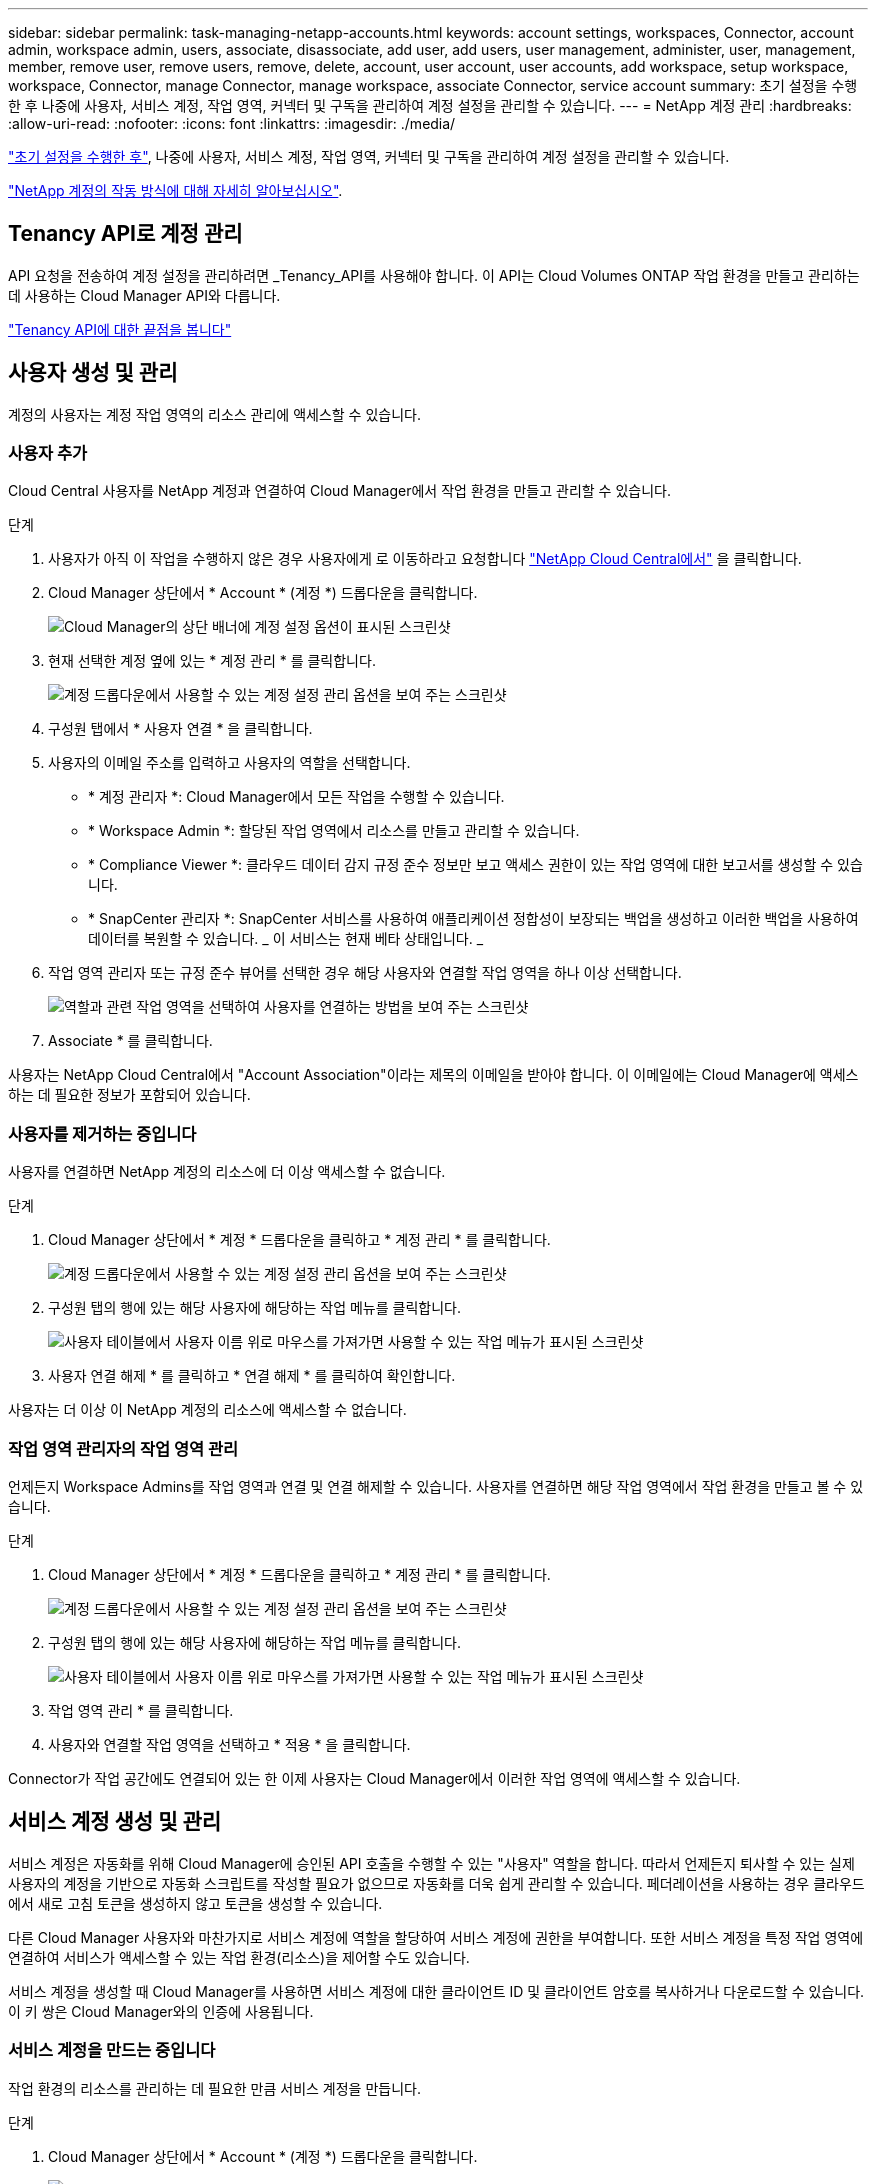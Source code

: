 ---
sidebar: sidebar 
permalink: task-managing-netapp-accounts.html 
keywords: account settings, workspaces, Connector, account admin, workspace admin, users, associate, disassociate, add user, add users, user management, administer, user, management, member, remove user, remove users, remove, delete, account, user account, user accounts, add workspace, setup workspace, workspace, Connector, manage Connector, manage workspace, associate Connector, service account 
summary: 초기 설정을 수행한 후 나중에 사용자, 서비스 계정, 작업 영역, 커넥터 및 구독을 관리하여 계정 설정을 관리할 수 있습니다. 
---
= NetApp 계정 관리
:hardbreaks:
:allow-uri-read: 
:nofooter: 
:icons: font
:linkattrs: 
:imagesdir: ./media/


[role="lead"]
link:task-setting-up-netapp-accounts.html["초기 설정을 수행한 후"], 나중에 사용자, 서비스 계정, 작업 영역, 커넥터 및 구독을 관리하여 계정 설정을 관리할 수 있습니다.

link:concept-netapp-accounts.html["NetApp 계정의 작동 방식에 대해 자세히 알아보십시오"].



== Tenancy API로 계정 관리

API 요청을 전송하여 계정 설정을 관리하려면 _Tenancy_API를 사용해야 합니다. 이 API는 Cloud Volumes ONTAP 작업 환경을 만들고 관리하는 데 사용하는 Cloud Manager API와 다릅니다.

https://docs.netapp.com/us-en/cloud-manager-automation/tenancy/overview.html["Tenancy API에 대한 끝점을 봅니다"^]



== 사용자 생성 및 관리

계정의 사용자는 계정 작업 영역의 리소스 관리에 액세스할 수 있습니다.



=== 사용자 추가

Cloud Central 사용자를 NetApp 계정과 연결하여 Cloud Manager에서 작업 환경을 만들고 관리할 수 있습니다.

.단계
. 사용자가 아직 이 작업을 수행하지 않은 경우 사용자에게 로 이동하라고 요청합니다 https://cloud.netapp.com["NetApp Cloud Central에서"^] 을 클릭합니다.
. Cloud Manager 상단에서 * Account * (계정 *) 드롭다운을 클릭합니다.
+
image:screenshot_account_settings_menu.gif["Cloud Manager의 상단 배너에 계정 설정 옵션이 표시된 스크린샷"]

. 현재 선택한 계정 옆에 있는 * 계정 관리 * 를 클릭합니다.
+
image:screenshot_manage_account_settings.gif["계정 드롭다운에서 사용할 수 있는 계정 설정 관리 옵션을 보여 주는 스크린샷"]

. 구성원 탭에서 * 사용자 연결 * 을 클릭합니다.
. 사용자의 이메일 주소를 입력하고 사용자의 역할을 선택합니다.
+
** * 계정 관리자 *: Cloud Manager에서 모든 작업을 수행할 수 있습니다.
** * Workspace Admin *: 할당된 작업 영역에서 리소스를 만들고 관리할 수 있습니다.
** * Compliance Viewer *: 클라우드 데이터 감지 규정 준수 정보만 보고 액세스 권한이 있는 작업 영역에 대한 보고서를 생성할 수 있습니다.
** * SnapCenter 관리자 *: SnapCenter 서비스를 사용하여 애플리케이션 정합성이 보장되는 백업을 생성하고 이러한 백업을 사용하여 데이터를 복원할 수 있습니다. _ 이 서비스는 현재 베타 상태입니다. _


. 작업 영역 관리자 또는 규정 준수 뷰어를 선택한 경우 해당 사용자와 연결할 작업 영역을 하나 이상 선택합니다.
+
image:screenshot_associate_user.gif["역할과 관련 작업 영역을 선택하여 사용자를 연결하는 방법을 보여 주는 스크린샷"]

. Associate * 를 클릭합니다.


사용자는 NetApp Cloud Central에서 "Account Association"이라는 제목의 이메일을 받아야 합니다. 이 이메일에는 Cloud Manager에 액세스하는 데 필요한 정보가 포함되어 있습니다.



=== 사용자를 제거하는 중입니다

사용자를 연결하면 NetApp 계정의 리소스에 더 이상 액세스할 수 없습니다.

.단계
. Cloud Manager 상단에서 * 계정 * 드롭다운을 클릭하고 * 계정 관리 * 를 클릭합니다.
+
image:screenshot_manage_account_settings.gif["계정 드롭다운에서 사용할 수 있는 계정 설정 관리 옵션을 보여 주는 스크린샷"]

. 구성원 탭의 행에 있는 해당 사용자에 해당하는 작업 메뉴를 클릭합니다.
+
image:screenshot_associate_user_workspace.png["사용자 테이블에서 사용자 이름 위로 마우스를 가져가면 사용할 수 있는 작업 메뉴가 표시된 스크린샷"]

. 사용자 연결 해제 * 를 클릭하고 * 연결 해제 * 를 클릭하여 확인합니다.


사용자는 더 이상 이 NetApp 계정의 리소스에 액세스할 수 없습니다.



=== 작업 영역 관리자의 작업 영역 관리

언제든지 Workspace Admins를 작업 영역과 연결 및 연결 해제할 수 있습니다. 사용자를 연결하면 해당 작업 영역에서 작업 환경을 만들고 볼 수 있습니다.

.단계
. Cloud Manager 상단에서 * 계정 * 드롭다운을 클릭하고 * 계정 관리 * 를 클릭합니다.
+
image:screenshot_manage_account_settings.gif["계정 드롭다운에서 사용할 수 있는 계정 설정 관리 옵션을 보여 주는 스크린샷"]

. 구성원 탭의 행에 있는 해당 사용자에 해당하는 작업 메뉴를 클릭합니다.
+
image:screenshot_associate_user_workspace.png["사용자 테이블에서 사용자 이름 위로 마우스를 가져가면 사용할 수 있는 작업 메뉴가 표시된 스크린샷"]

. 작업 영역 관리 * 를 클릭합니다.
. 사용자와 연결할 작업 영역을 선택하고 * 적용 * 을 클릭합니다.


Connector가 작업 공간에도 연결되어 있는 한 이제 사용자는 Cloud Manager에서 이러한 작업 영역에 액세스할 수 있습니다.



== 서비스 계정 생성 및 관리

서비스 계정은 자동화를 위해 Cloud Manager에 승인된 API 호출을 수행할 수 있는 "사용자" 역할을 합니다. 따라서 언제든지 퇴사할 수 있는 실제 사용자의 계정을 기반으로 자동화 스크립트를 작성할 필요가 없으므로 자동화를 더욱 쉽게 관리할 수 있습니다. 페더레이션을 사용하는 경우 클라우드에서 새로 고침 토큰을 생성하지 않고 토큰을 생성할 수 있습니다.

다른 Cloud Manager 사용자와 마찬가지로 서비스 계정에 역할을 할당하여 서비스 계정에 권한을 부여합니다. 또한 서비스 계정을 특정 작업 영역에 연결하여 서비스가 액세스할 수 있는 작업 환경(리소스)을 제어할 수도 있습니다.

서비스 계정을 생성할 때 Cloud Manager를 사용하면 서비스 계정에 대한 클라이언트 ID 및 클라이언트 암호를 복사하거나 다운로드할 수 있습니다. 이 키 쌍은 Cloud Manager와의 인증에 사용됩니다.



=== 서비스 계정을 만드는 중입니다

작업 환경의 리소스를 관리하는 데 필요한 만큼 서비스 계정을 만듭니다.

.단계
. Cloud Manager 상단에서 * Account * (계정 *) 드롭다운을 클릭합니다.
+
image:screenshot_account_settings_menu.gif["Cloud Manager의 상단 배너에 계정 설정 옵션이 표시된 스크린샷"]

. 현재 선택한 계정 옆에 있는 * 계정 관리 * 를 클릭합니다.
+
image:screenshot_manage_account_settings.gif["계정 드롭다운에서 사용할 수 있는 계정 설정 관리 옵션을 보여 주는 스크린샷"]

. 구성원 탭에서 * 서비스 계정 만들기 * 를 클릭합니다.
. 이름을 입력하고 역할을 선택합니다. 계정 관리자 이외의 역할을 선택한 경우 이 서비스 계정과 연결할 작업 영역을 선택합니다.
. Create * 를 클릭합니다.
. 클라이언트 ID 및 클라이언트 암호를 복사하거나 다운로드합니다.
+
클라이언트 암호는 한 번만 표시되며 Cloud Manager가 어느 곳에나 저장할 수 없습니다. 암호를 복사하거나 다운로드한 후 안전하게 보관하십시오.

. 닫기 * 를 클릭합니다.




=== 서비스 계정에 대한 베어러 토큰을 가져오는 중입니다

를 API 호출하기 위해 https://docs.netapp.com/us-en/cloud-manager-automation/tenancy/overview.html["테넌시 API"^]서비스 계정에 대한 베어러 토큰을 얻어야 합니다.

[source, curl]
----
curl --location --request POST 'https://netapp-cloud-account.auth0.com/oauth/token' \
--header 'Content-Type: application/json' \
--data-raw '{
    "grant_type": "client_credentials",
    "client_secret": "<client secret>",
    "audience": "https://api.cloud.netapp.com",
    "client_id": "<client id>"
}'
----


=== 클라이언트 ID를 복사하는 중입니다

서비스 계정의 클라이언트 ID는 언제든지 복사할 수 있습니다.

.단계
. 구성원 탭에서 서비스 계정에 해당하는 행의 작업 메뉴를 클릭합니다.
+
image:screenshot_service_account_actions.gif["사용자 테이블에서 사용자 이름 위로 마우스를 가져가면 사용할 수 있는 작업 메뉴가 표시된 스크린샷"]

. 클라이언트 ID * 를 클릭합니다.
. ID가 클립보드에 복사됩니다.




=== 키를 다시 만드는 중입니다

키를 다시 생성하면 이 서비스 계정의 기존 키가 삭제되며 새 키가 생성됩니다. 이전 키를 사용할 수 없습니다.

.단계
. 구성원 탭에서 서비스 계정에 해당하는 행의 작업 메뉴를 클릭합니다.
+
image:screenshot_service_account_actions.gif["사용자 테이블에서 사용자 이름 위로 마우스를 가져가면 사용할 수 있는 작업 메뉴가 표시된 스크린샷"]

. 키 재생성 * 을 클릭합니다.
. reate * 를 클릭하여 확인합니다.
. 클라이언트 ID 및 클라이언트 암호를 복사하거나 다운로드합니다.
+
클라이언트 암호는 한 번만 표시되며 Cloud Manager가 어느 곳에나 저장할 수 없습니다. 암호를 복사하거나 다운로드한 후 안전하게 보관하십시오.

. 닫기 * 를 클릭합니다.




=== 서비스 계정을 삭제하는 중입니다

더 이상 사용할 필요가 없는 경우 서비스 계정을 삭제합니다.

.단계
. 구성원 탭에서 서비스 계정에 해당하는 행의 작업 메뉴를 클릭합니다.
+
image:screenshot_service_account_actions.gif["사용자 테이블에서 사용자 이름 위로 마우스를 가져가면 사용할 수 있는 작업 메뉴가 표시된 스크린샷"]

. 삭제 * 를 클릭합니다.
. 확인하려면 * 삭제 * 를 다시 클릭합니다.




== 작업 영역 관리

작업 영역을 만들고 이름을 바꾸고 삭제하여 관리합니다. 작업 영역에 자원이 포함된 경우에는 작업 영역을 삭제할 수 없습니다. 비어 있어야 합니다.

.단계
. Cloud Manager 상단에서 * 계정 * 드롭다운을 클릭하고 * 계정 관리 * 를 클릭합니다.
. 작업 공간 * 을 클릭합니다.
. 다음 옵션 중 하나를 선택합니다.
+
** 새 작업 영역을 만들려면 * 새 작업 영역 추가 * 를 클릭합니다.
** 작업 영역의 이름을 바꾸려면 * Rename * (이름 바꾸기 *)을 클릭합니다.
** 작업 공간을 삭제하려면 * 삭제 * 를 클릭합니다.






== Connector의 작업 영역 관리

Workspace 관리자가 Cloud Manager에서 해당 작업 영역에 액세스할 수 있도록 Connector를 작업 공간에 연결해야 합니다.

Account Admins만 있는 경우에는 Connector를 작업 영역과 연결할 필요가 없습니다. 계정 관리자는 기본적으로 Cloud Manager의 모든 작업 영역에 액세스할 수 있습니다.

link:concept-netapp-accounts.html#users-workspaces-and-service-connectors["사용자, 작업 영역 및 커넥터에 대해 자세히 알아보십시오"].

.단계
. Cloud Manager 상단에서 * 계정 * 드롭다운을 클릭하고 * 계정 관리 * 를 클릭합니다.
. 커넥터 * 를 클릭합니다.
. 연결하려는 Connector의 * 작업 영역 관리 * 를 클릭합니다.
. 커넥터와 연결할 작업 영역을 선택하고 * 적용 * 을 클릭합니다.




== 구독 관리

클라우드 공급자의 마켓플레이스에서 구독하면 계정 설정 위젯에서 각 구독을 사용할 수 있습니다. 구독의 이름을 바꾸고 하나 이상의 계정에서 구독을 연결 해제할 수 있습니다.

예를 들어, 두 개의 계정이 있고 각각 별도의 구독을 통해 비용이 청구된다고 가정해 보겠습니다. Cloud Volume ONTAP 작업 환경을 생성할 때 해당 계정의 사용자가 실수로 잘못된 구독을 선택하지 않도록 계정 중 하나에서 구독을 연결 해제할 수 있습니다.

link:concept-netapp-accounts.html#subscriptions["구독에 대해 자세히 알아보십시오"].

.단계
. Cloud Manager 상단에서 * 계정 * 드롭다운을 클릭하고 * 계정 관리 * 를 클릭합니다.
. 구독 * 을 클릭합니다.
+
현재 보고 있는 계정과 연결된 구독만 표시됩니다.

. 관리할 구독에 해당하는 행의 작업 메뉴를 클릭합니다.
+
image:screenshot_subscription_menu.gif["구독에 대한 작업 메뉴 스크린샷"]

. 구독의 이름을 바꾸거나 구독과 연결된 계정을 관리하도록 선택합니다.




== 계정 이름을 변경하는 중입니다

언제든지 계정 이름을 변경하여 의미 있는 내용으로 바꿀 수 있습니다.

.단계
. Cloud Manager 상단에서 * 계정 * 드롭다운을 클릭하고 * 계정 관리 * 를 클릭합니다.
. 개요 * 탭에서 계정 이름 옆에 있는 편집 아이콘을 클릭합니다.
. 새 계정 이름을 입력하고 * 저장 * 을 클릭합니다.




== 개인 미리 보기 허용

계정의 프라이빗 미리 보기를 통해 Cloud Manager에서 미리 보기로 제공되는 새로운 NetApp 클라우드 서비스에 액세스할 수 있습니다.

개인 미리 보기의 서비스는 예상대로 작동하지 않을 뿐만 아니라 중단 및 기능 누락이 발생할 수 있습니다.

.단계
. Cloud Manager 상단에서 * 계정 * 드롭다운을 클릭하고 * 계정 관리 * 를 클릭합니다.
. 개요 * 탭에서 * 개인 미리 보기 허용 * 설정을 활성화합니다.




== 타사 서비스 허용

계정의 타사 서비스가 Cloud Manager에서 사용 가능한 타사 서비스에 액세스할 수 있도록 허용합니다. 타사 서비스는 NetApp에서 제공하는 서비스와 유사한 클라우드 서비스이지만 타사의 관리 및 지원을 받습니다.

.단계
. Cloud Manager 상단에서 * 계정 * 드롭다운을 클릭하고 * 계정 관리 * 를 클릭합니다.
. 개요 * 탭에서 * 타사 서비스 허용 * 설정을 활성화합니다.




== SaaS 플랫폼 비활성화

회사의 보안 정책을 준수할 필요가 없는 한 SaaS 플랫폼을 사용하지 않는 것이 좋습니다. SaaS 플랫폼을 사용하지 않도록 설정하면 NetApp의 통합 클라우드 서비스를 사용할 수 없게 됩니다.

SaaS 플랫폼을 사용하지 않도록 설정하는 경우 Cloud Manager에서 다음 서비스를 사용할 수 없습니다.

* 클라우드 데이터 감지
* 쿠버네티스
* 클라우드 계층화
* 글로벌 파일 캐시


SaaS 플랫폼을 사용하지 않도록 설정하는 경우 에서 모든 작업을 수행해야 합니다 link:task-managing-connectors.html#access-the-local-ui["Connector에서 사용할 수 있는 로컬 사용자 인터페이스입니다"].


CAUTION: 이 작업은 되돌릴 수 없는 작업으로 Cloud Manager SaaS 플랫폼을 사용할 수 없습니다. 로컬 커넥터에서 작업을 수행해야 합니다. NetApp의 다양한 통합 클라우드 서비스를 사용할 수 없으며 SaaS 플랫폼을 재활용하려면 NetApp의 지원이 필요합니다.

.단계
. Cloud Manager 상단에서 * 계정 * 드롭다운을 클릭하고 * 계정 관리 * 를 클릭합니다.
. 개요 탭에서 옵션을 전환하여 SaaS 플랫폼 사용을 비활성화합니다.

